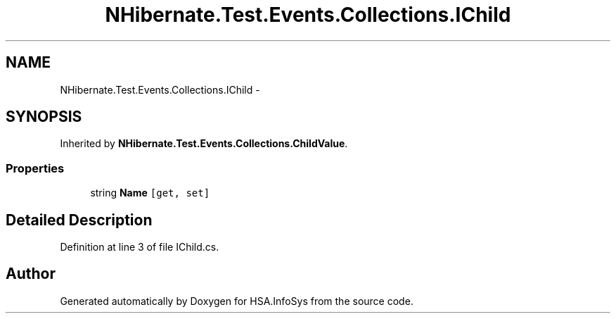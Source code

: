 .TH "NHibernate.Test.Events.Collections.IChild" 3 "Fri Jul 5 2013" "Version 1.0" "HSA.InfoSys" \" -*- nroff -*-
.ad l
.nh
.SH NAME
NHibernate.Test.Events.Collections.IChild \- 
.SH SYNOPSIS
.br
.PP
.PP
Inherited by \fBNHibernate\&.Test\&.Events\&.Collections\&.ChildValue\fP\&.
.SS "Properties"

.in +1c
.ti -1c
.RI "string \fBName\fP\fC [get, set]\fP"
.br
.in -1c
.SH "Detailed Description"
.PP 
Definition at line 3 of file IChild\&.cs\&.

.SH "Author"
.PP 
Generated automatically by Doxygen for HSA\&.InfoSys from the source code\&.
